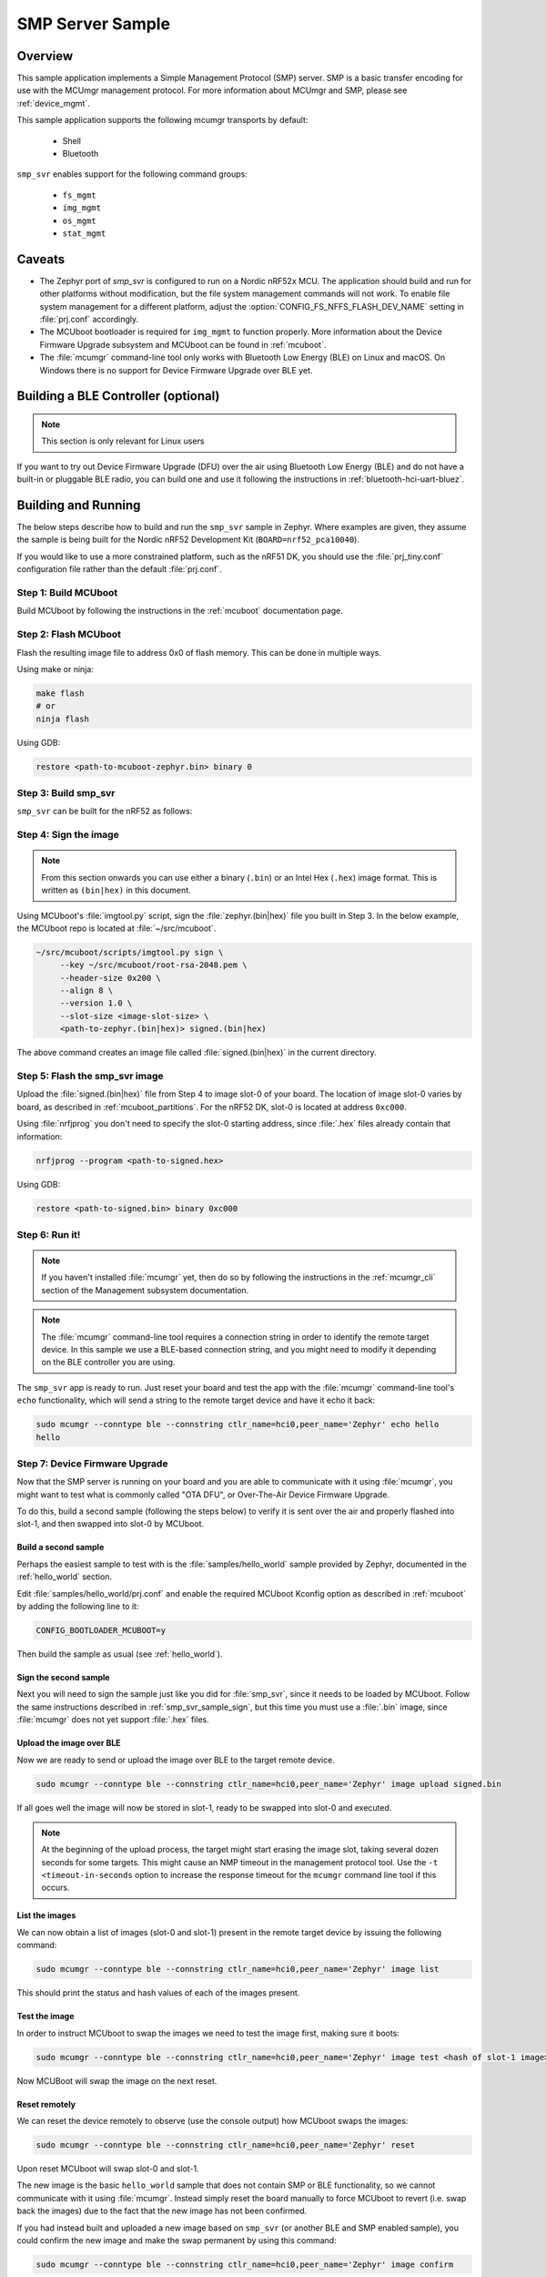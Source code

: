 .. _smp_svr_sample:

SMP Server Sample
#################

Overview
********

This sample application implements a Simple Management Protocol (SMP) server.
SMP is a basic transfer encoding for use with the MCUmgr management protocol.
For more information about MCUmgr and SMP, please see :ref:`device_mgmt`.

This sample application supports the following mcumgr transports by default:

    * Shell
    * Bluetooth

``smp_svr`` enables support for the following command groups:

    * ``fs_mgmt``
    * ``img_mgmt``
    * ``os_mgmt``
    * ``stat_mgmt``

Caveats
*******

* The Zephyr port of `smp_svr` is configured to run on a Nordic nRF52x MCU. The
  application should build and run for other platforms without modification, but
  the file system management commands will not work.  To enable file system
  management for a different platform, adjust the
  :option:`CONFIG_FS_NFFS_FLASH_DEV_NAME` setting in :file:`prj.conf` accordingly.

* The MCUboot bootloader is required for ``img_mgmt`` to function
  properly. More information about the Device Firmware Upgrade subsystem and
  MCUboot can be found in :ref:`mcuboot`.

* The :file:`mcumgr` command-line tool only works with Bluetooth Low Energy (BLE)
  on Linux and macOS. On Windows there is no support for Device Firmware
  Upgrade over BLE yet.

Building a BLE Controller (optional)
************************************

.. note::
   This section is only relevant for Linux users

If you want to try out Device Firmware Upgrade (DFU) over the air using
Bluetooth Low Energy (BLE) and do not have a built-in or pluggable BLE radio,
you can build one and use it following the instructions in
:ref:`bluetooth-hci-uart-bluez`.

Building and Running
********************

The below steps describe how to build and run the ``smp_svr`` sample in
Zephyr. Where examples are given, they assume the sample is being built for
the Nordic nRF52 Development Kit (``BOARD=nrf52_pca10040``).

If you would like to use a more constrained platform, such as the nRF51 DK, you
should use the :file:`prj_tiny.conf` configuration file rather than the default
:file:`prj.conf`.

Step 1: Build MCUboot
=====================

Build MCUboot by following the instructions in the :ref:`mcuboot`
documentation page.

Step 2: Flash MCUboot
======================

Flash the resulting image file to address 0x0 of flash memory.
This can be done in multiple ways.

Using make or ninja:

.. code-block:: console

   make flash
   # or
   ninja flash

Using GDB:

.. code-block:: console

   restore <path-to-mcuboot-zephyr.bin> binary 0

Step 3: Build smp_svr
=====================

``smp_svr`` can be built for the nRF52 as follows:

.. zephyr-app-commands::
    :zephyr-app: samples/subsys/mgmt/mcumgr/smp_svr
    :board: nrf52_pca10040
    :build-dir: nrf52_pca10040
    :goals: build

.. _smp_svr_sample_sign:

Step 4: Sign the image
======================

.. note::
   From this section onwards you can use either a binary (``.bin``) or an
   Intel Hex (``.hex``) image format. This is written as ``(bin|hex)`` in this
   document.

Using MCUboot's :file:`imgtool.py` script, sign the :file:`zephyr.(bin|hex)`
file you built in Step 3. In the below example, the MCUboot repo is located at
:file:`~/src/mcuboot`.

.. code-block:: console

   ~/src/mcuboot/scripts/imgtool.py sign \
        --key ~/src/mcuboot/root-rsa-2048.pem \
        --header-size 0x200 \
        --align 8 \
        --version 1.0 \
        --slot-size <image-slot-size> \
        <path-to-zephyr.(bin|hex)> signed.(bin|hex)

The above command creates an image file called :file:`signed.(bin|hex)` in the
current directory.

Step 5: Flash the smp_svr image
===============================

Upload the :file:`signed.(bin|hex)` file from Step 4 to image slot-0 of your
board.  The location of image slot-0 varies by board, as described in
:ref:`mcuboot_partitions`.  For the nRF52 DK, slot-0 is located at address
``0xc000``.

Using :file:`nrfjprog` you don't need to specify the slot-0 starting address,
since :file:`.hex` files already contain that information:

.. code-block:: console

    nrfjprog --program <path-to-signed.hex>

Using GDB:

.. code-block:: console

    restore <path-to-signed.bin> binary 0xc000

Step 6: Run it!
===============

.. note::
   If you haven't installed :file:`mcumgr` yet, then do so by following the
   instructions in the :ref:`mcumgr_cli` section of the Management subsystem
   documentation.

.. note::
   The :file:`mcumgr` command-line tool requires a connection string in order
   to identify the remote target device. In this sample we use a BLE-based
   connection string, and you might need to modify it depending on the
   BLE controller you are using.


The ``smp_svr`` app is ready to run.  Just reset your board and test the app
with the :file:`mcumgr` command-line tool's ``echo`` functionality, which will
send a string to the remote target device and have it echo it back:

.. code-block:: console

   sudo mcumgr --conntype ble --connstring ctlr_name=hci0,peer_name='Zephyr' echo hello
   hello


Step 7: Device Firmware Upgrade
===============================

Now that the SMP server is running on your board and you are able to communicate
with it using :file:`mcumgr`, you might want to test what is commonly called
"OTA DFU", or Over-The-Air Device Firmware Upgrade.

To do this, build a second sample (following the steps below) to verify
it is sent over the air and properly flashed into slot-1, and then
swapped into slot-0 by MCUboot.

Build a second sample
---------------------

Perhaps the easiest sample to test with is the :file:`samples/hello_world`
sample provided by Zephyr, documented in the :ref:`hello_world` section.

Edit :file:`samples/hello_world/prj.conf` and enable the required MCUboot
Kconfig option as described in :ref:`mcuboot` by adding the following line to
it:

.. code-block:: console

   CONFIG_BOOTLOADER_MCUBOOT=y

Then build the sample as usual (see :ref:`hello_world`).

Sign the second sample
----------------------

Next you will need to sign the sample just like you did for :file:`smp_svr`,
since it needs to be loaded by MCUboot.
Follow the same instructions described in :ref:`smp_svr_sample_sign`,
but this time you must use a :file:`.bin` image, since :file:`mcumgr` does not
yet support :file:`.hex` files.

Upload the image over BLE
-------------------------

Now we are ready to send or upload the image over BLE to the target remote
device.

.. code-block:: console

   sudo mcumgr --conntype ble --connstring ctlr_name=hci0,peer_name='Zephyr' image upload signed.bin

If all goes well the image will now be stored in slot-1, ready to be swapped
into slot-0 and executed.

.. note::

   At the beginning of the upload process, the target might start erasing
   the image slot, taking several dozen seconds for some targets.  This might
   cause an NMP timeout in the management protocol tool. Use the
   ``-t <timeout-in-seconds`` option to increase the response timeout for the
   ``mcumgr`` command line tool if this occurs.

List the images
---------------

We can now obtain a list of images (slot-0 and slot-1) present in the remote
target device by issuing the following command:

.. code-block:: console

   sudo mcumgr --conntype ble --connstring ctlr_name=hci0,peer_name='Zephyr' image list

This should print the status and hash values of each of the images present.

Test the image
--------------

In order to instruct MCUboot to swap the images we need to test the image first,
making sure it boots:

.. code-block:: console

   sudo mcumgr --conntype ble --connstring ctlr_name=hci0,peer_name='Zephyr' image test <hash of slot-1 image>

Now MCUBoot will swap the image on the next reset.

Reset remotely
--------------

We can reset the device remotely to observe (use the console output) how
MCUboot swaps the images:

.. code-block:: console

   sudo mcumgr --conntype ble --connstring ctlr_name=hci0,peer_name='Zephyr' reset

Upon reset MCUboot will swap slot-0 and slot-1.

The new image is the basic ``hello_world`` sample that does not contain
SMP or BLE functionality, so we cannot communicate with it using
:file:`mcumgr`. Instead simply reset the board manually to force MCUboot
to revert (i.e. swap back the images) due to the fact that the new image has
not been confirmed.

If you had instead built and uploaded a new image based on ``smp_svr``
(or another BLE and SMP enabled sample), you could confirm the
new image and make the swap permanent by using this command:

.. code-block:: console

   sudo mcumgr --conntype ble --connstring ctlr_name=hci0,peer_name='Zephyr' image confirm

Note that if you try to send the very same image that is already flashed in
slot-0 then the procedure will not complete successfully since the hash values
for both slots will be identical.

